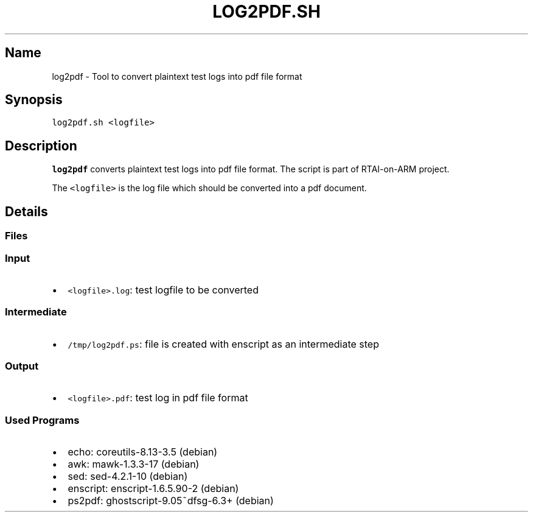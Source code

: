 .TH LOG2PDF.SH 1 "2017-07-07" log2pdf.sh
.SH Name
.PP
log2pdf - Tool to convert plaintext test logs into pdf file format
.SH Synopsis
.PP
\f[C]log2pdf.sh\ <logfile>\f[]
.SH Description
.PP
\f[B]log2pdf\f[] converts plaintext test logs into pdf file format.
The script is part of RTAI-on-ARM project.
.PP
The \f[C]<logfile>\f[] is the log file which should be converted into a
pdf document.
.SH Details
.SS Files
.SS Input
.IP \[bu] 2
\f[C]<logfile>.log\f[]: test logfile to be converted
.SS Intermediate
.IP \[bu] 2
\f[C]/tmp/log2pdf.ps\f[]: file is created with enscript as an
intermediate step
.SS Output
.IP \[bu] 2
\f[C]<logfile>.pdf\f[]: test log in pdf file format
.SS Used Programs
.IP \[bu] 2
echo: coreutils-8.13-3.5 (debian)
.IP \[bu] 2
awk: mawk-1.3.3-17 (debian)
.IP \[bu] 2
sed: sed-4.2.1-10 (debian)
.IP \[bu] 2
enscript: enscript-1.6.5.90-2 (debian)
.IP \[bu] 2
ps2pdf: ghostscript-9.05~dfsg-6.3+ (debian)
